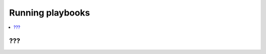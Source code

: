 .. _run_playbooks:

******************************
Running playbooks
******************************


.. contents::
   :local:

???
==================================
